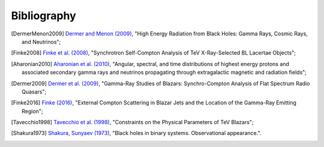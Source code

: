 .. _bibliography:

Bibliography
============

.. [DermerMenon2009] `Dermer and Menon (2009) <https://ui.adsabs.harvard.edu/abs/2009herb.book.....D/abstract>`_,
   "High Energy Radiation from Black Holes: Gamma Rays, Cosmic Rays, and Neutrinos";

.. [Finke2008] `Finke et al. (2008) <https://ui.adsabs.harvard.edu/abs/2008ApJ...686..181F/abstract>`_,
   "Synchrotron Self-Compton Analysis of TeV X-Ray-Selected BL Lacertae Objects";

.. [Aharonian2010] `Aharonian et al. (2010) <https://ui.adsabs.harvard.edu/abs/2010PhRvD..82d3002A/abstract>`_,
   "Angular, spectral, and time distributions of highest energy protons and associated secondary gamma rays and neutrinos propagating through extragalactic magnetic and radiation fields";

.. [Dermer2009] `Dermer et al. (2009) <https://ui.adsabs.harvard.edu/abs/2009ApJ...692...32D/abstract>`_,
   "Gamma-Ray Studies of Blazars: Synchro-Compton Analysis of Flat Spectrum Radio Quasars";

.. [Finke2016] `Finke (2016) <https://ui.adsabs.harvard.edu/abs/2016ApJ...830...94F/abstract>`_,
   "External Compton Scattering in Blazar Jets and the Location of the Gamma-Ray Emitting Region";

.. [Tavecchio1998] `Tavecchio et al. (1998) <https://ui.adsabs.harvard.edu/#abs/1998ApJ...509..608T/abstract>`_,
   "Constraints on the Physical Parameters of TeV Blazars";

.. [Shakura1973] `Shakura, Sunyaev (1973) <https://ui.adsabs.harvard.edu/abs/1973A%26A....24..337S/abstract>`_,
   "Black holes in binary systems. Observational appearance.".

